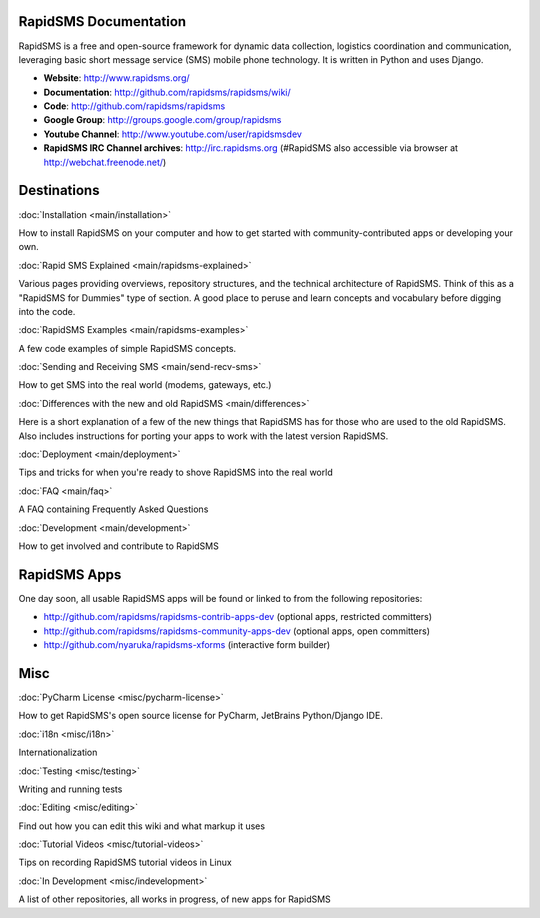 RapidSMS Documentation
=======================

RapidSMS is a free and open-source framework for dynamic data collection, logistics coordination and communication, leveraging basic short message service (SMS) mobile phone technology. It is written in Python and uses Django.

* **Website**: http://www.rapidsms.org/

* **Documentation**: http://github.com/rapidsms/rapidsms/wiki/

* **Code**: http://github.com/rapidsms/rapidsms

* **Google Group**: http://groups.google.com/group/rapidsms

* **Youtube Channel**: http://www.youtube.com/user/rapidsmsdev

* **RapidSMS IRC Channel archives**: http://irc.rapidsms.org (#RapidSMS also accessible via browser at http://webchat.freenode.net/)

Destinations
=============

:doc:`Installation <main/installation>`

How to install RapidSMS on your computer and how to get started with community-contributed apps or developing your own.

:doc:`Rapid SMS Explained <main/rapidsms-explained>`

Various pages providing overviews, repository structures, and the technical architecture of RapidSMS. Think of this as a "RapidSMS for Dummies" type of section. A good place to peruse and learn concepts and vocabulary before digging into the code.

:doc:`RapidSMS Examples <main/rapidsms-examples>`

A few code examples of simple RapidSMS concepts.

:doc:`Sending and Receiving SMS <main/send-recv-sms>`

How to get SMS into the real world (modems, gateways, etc.)

:doc:`Differences with the new and old RapidSMS <main/differences>`

Here is a short explanation of a few of the new things that RapidSMS has for those who are used to the old RapidSMS. Also includes instructions for porting your apps to work with the latest version RapidSMS.

:doc:`Deployment <main/deployment>`

Tips and tricks for when you're ready to shove RapidSMS into the real world

:doc:`FAQ <main/faq>`

A FAQ containing Frequently Asked Questions

:doc:`Development <main/development>`

How to get involved and contribute to RapidSMS

RapidSMS Apps
============== 

One day soon, all usable RapidSMS apps will be found or linked to from the following repositories:

* http://github.com/rapidsms/rapidsms-contrib-apps-dev (optional apps, restricted committers)

* http://github.com/rapidsms/rapidsms-community-apps-dev (optional apps, open committers)

* http://github.com/nyaruka/rapidsms-xforms (interactive form builder)

Misc
=====

:doc:`PyCharm License <misc/pycharm-license>`

How to get RapidSMS's open source license for PyCharm, JetBrains Python/Django IDE.

:doc:`i18n <misc/i18n>`

Internationalization

:doc:`Testing <misc/testing>`

Writing and running tests

:doc:`Editing <misc/editing>`

Find out how you can edit this wiki and what markup it uses

:doc:`Tutorial Videos <misc/tutorial-videos>`

Tips on recording RapidSMS tutorial videos in Linux

:doc:`In Development <misc/indevelopment>`

A list of other repositories, all works in progress, of new apps for RapidSMS
